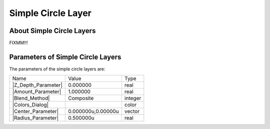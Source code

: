.. _layer_simple_circle:

########################
   Simple Circle Layer
########################
.. figure:: simple_circle_dat/Layer_geometry_circle_icon.png
   :alt: Layer_geometry_circle_icon.png
   :width: 64px

.. _layer_simple_circle  About Simple Circle Layers:

About Simple Circle Layers
--------------------------

FIXMM!!!

.. _layer_simple_circle  Parameters of Simple Circle Layers:

Parameters of Simple Circle Layers
----------------------------------

The parameters of the simple circle layers are:

+-----------------------------------------------------------------+------------------------+-------------+
| Name                                                            | Value                  | Type        |
+-----------------------------------------------------------------+------------------------+-------------+
|     |Type\_real\_icon.png| |Z_Depth_Parameter|                  |   0.000000             |   real      |
+-----------------------------------------------------------------+------------------------+-------------+
|     |Type\_real\_icon.png| |Amount_Parameter|                   |   1.000000             |   real      |
+-----------------------------------------------------------------+------------------------+-------------+
|     |Type\_integer\_icon.png| |Blend_Method|                    |   Composite            |   integer   |
+-----------------------------------------------------------------+------------------------+-------------+
|     |Type\_color\_icon.png| |Colors_Dialog|                     |  |p_color_green.png|   |   color     |
+-----------------------------------------------------------------+------------------------+-------------+
|     |Type\_vector\_icon\.png| |Center_Parameter|                |   0.000000u,0.00000u   |   vector    |
+-----------------------------------------------------------------+------------------------+-------------+
|     |Type\_real\_icon.png| |Radius_Parameter|                   |   0.500000u            |   real      |
+-----------------------------------------------------------------+------------------------+-------------+

.. |Type_real_icon.png| image:: images/Type_real_icon.png
   :width: 16px
.. |Type_integer_icon.png| image:: images/Type_integer_icon.png
   :width: 16px
.. |Type_color_icon.png| image:: images/Type_color_icon.png
   :width: 16px
.. |Type_vector_icon.png| image:: images/Type_vector_icon.png
   :width: 16px
.. |p_color_green.png| image:: images/p_color_green.png 
